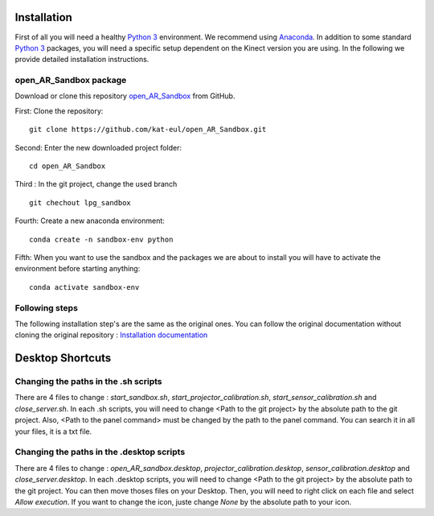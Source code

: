 Installation
============

First of all you will need a healthy `Python 3 <https://www.python.org/>`_ environment. We recommend using
`Anaconda <https://www.anaconda.com/>`_. In addition to some standard `Python 3 <https://www.python.org/>`_ packages,
you will need a specific setup dependent on the Kinect version you are using. In the following we provide detailed
installation instructions.

open_AR_Sandbox package
~~~~~~~~~~~~~~~~~~~~~~~

Download or clone this repository `open_AR_Sandbox <https://github.com/kat-eul/open_AR_Sandbox/tree/lpg_sandbox>`_ from GitHub.

First: Clone the repository::

   git clone https://github.com/kat-eul/open_AR_Sandbox.git

Second: Enter the new downloaded project folder::

    cd open_AR_Sandbox

Third : In the git project, change the used branch ::

    git chechout lpg_sandbox

Fourth: Create a new anaconda environment::

   conda create -n sandbox-env python

Fifth: When you want to use the sandbox and the packages we are about to install you will have to activate the
environment before starting anything::

   conda activate sandbox-env

Following steps
~~~~~~~~~~~~~~~
The following installation step's are the same as the original ones. You can follow the original documentation without cloning the original repository : `Installation documentation <https://github.com/cgre-aachen/open_AR_Sandbox/blob/main/docs/source/getting_started/installation.rst>`_

Desktop Shortcuts
=================
Changing the paths in the .sh scripts
~~~~~~~~~~~~~~~~~~~~~~~~~~~~~~~~~~~~~
There are 4 files to change : `start_sandbox.sh`, `start_projector_calibration.sh`, `start_sensor_calibration.sh` and `close_server.sh`.
In each .sh scripts, you will need to change <Path to the git project> by the absolute path to the git project.
Also, <Path to the panel command> must be changed by the path to the panel command. You can search it in all your files, it is a txt file.

Changing the paths in the .desktop scripts
~~~~~~~~~~~~~~~~~~~~~~~~~~~~~~~~~~~~~~~~~~
There are 4 files to change : `open_AR_sandbox.desktop`, `projector_calibration.desktop`, `sensor_calibration.desktop` and `close_server.desktop`.
In each .desktop scripts, you will need to change <Path to the git project> by the absolute path to the git project.
You can then move thoses files on your Desktop. Then, you will need to right click on each file and select `Allow execution`.
If you want to change the icon, juste change `None` by the absolute path to your icon.